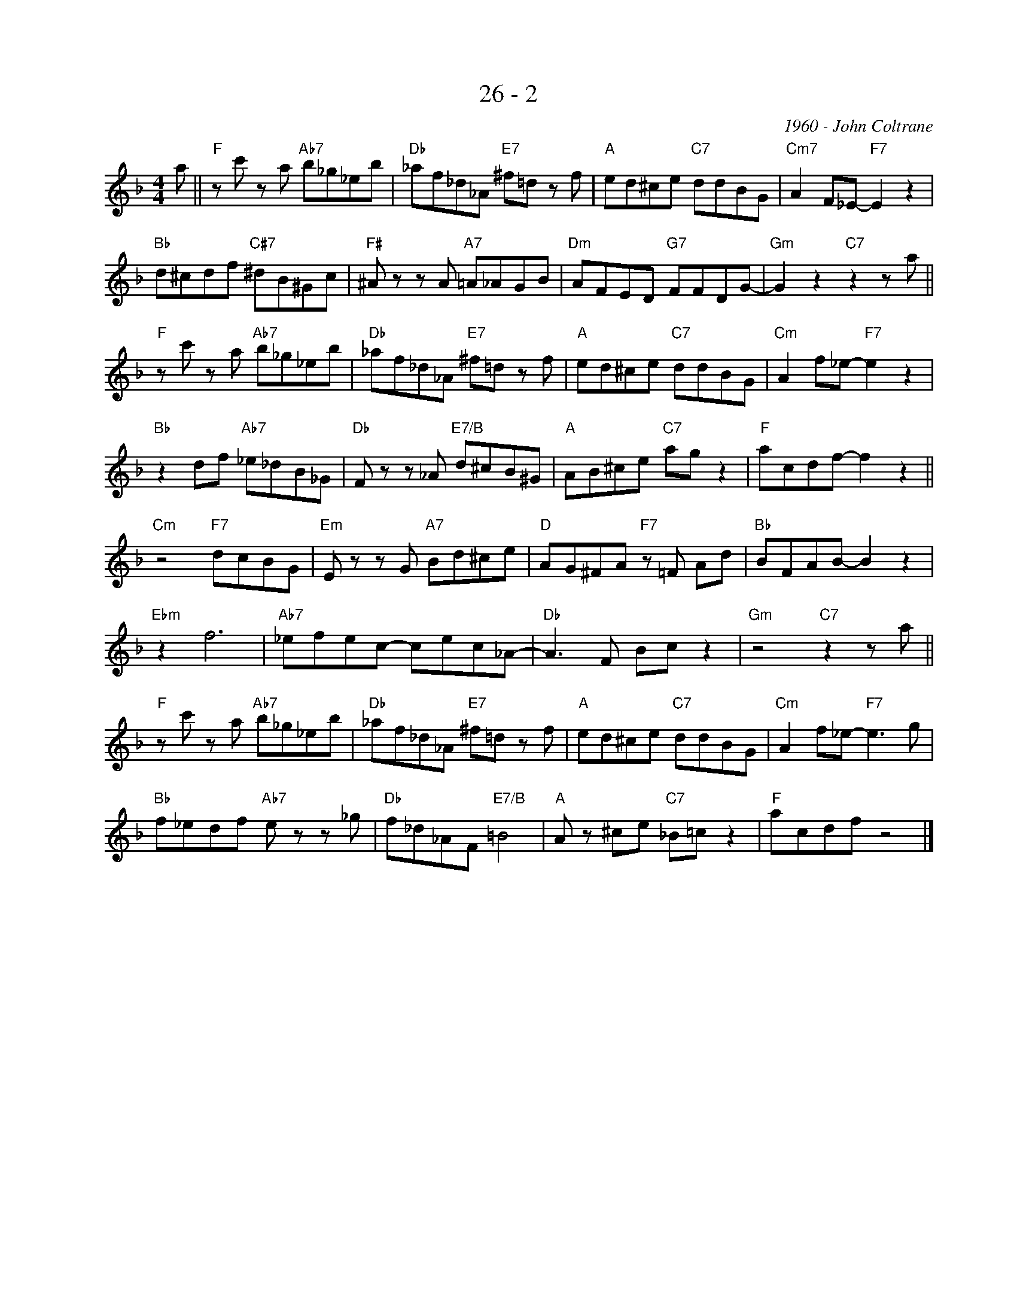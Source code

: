 X:1
T:26 - 2
C:1960 - John Coltrane
Z:Copyright Â© www.realbook.site
L:1/8
M:4/4
I:linebreak $
K:F
V:1 treble nm=" " snm=" "
V:1
 a ||"F" z c' z a"Ab7" b_g_eb |"Db" _af_d_A"E7" ^f=d z f |"A" ed^ce"C7" ddBG | %4
"Cm7" A2 F_E-"F7" E2 z2 |$"Bb" d^cdf"C#7" ^dB^Gc |"F#" ^A z z A"A7" =A_AGB |"Dm" AFED"G7" FFDG- | %8
"Gm" G2 z2"C7" z2 z a ||$"F" z c' z a"Ab7" b_g_eb |"Db" _af_d_A"E7" ^f=d z f |"A" ed^ce"C7" ddBG | %12
"Cm" A2 f_e-"F7" e2 z2 |$"Bb" z2 df"Ab7" _e_dB_G |"Db" F z z _A"E7/B" d^cB^G |"A" AB^ce"C7" ag z2 | %16
"F" acdf- f2 z2 ||$"Cm" z4"F7" dcBG |"Em" E z z G"A7" Bd^ce |"D" AG^FA"F7" z =F Ad | %20
"Bb" BFAB- B2 z2 |$"Ebm" z2 f6 |"Ab7" _efec- cec_A- |"Db" A3 F Bc z2 |"Gm" z4"C7" z2 z a ||$ %25
"F" z c' z a"Ab7" b_g_eb |"Db" _af_d_A"E7" ^f=d z f |"A" ed^ce"C7" ddBG |"Cm" A2 f_e-"F7" e3 g |$ %29
"Bb" f_edf"Ab7" e z z _g |"Db" f_d_AF"E7/B" =B4 |"A" A z ^ce"C7" _B=c z2 |"F" acdf z4 |] %33

